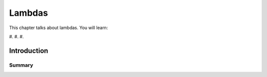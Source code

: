 Lambdas
#############################

This chapter talks about lambdas. You will learn:

#.
#. 
#. 

Introduction
************

Summary
=======
